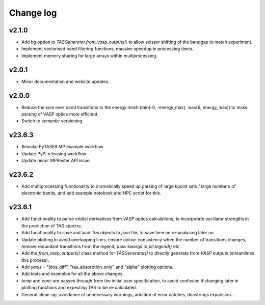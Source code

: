 Change log
==========

v2.1.0
~~~~~~
- Add `bg` option to `TASGenerator.from_vasp_outputs()` to allow scissor shifting of the bandgap to match experiment.
- Implement vectorised band filtering functions, massive speedup in processing times.
- Implement memory sharing for large arrays within multiprocessing.

v2.0.1
~~~~~~
- Minor documentation and website updates.

v2.0.0
~~~~~~
- Reduce the sum over band transitions to the energy mesh (min(-6, -energy_max), max(6, energy_max)) to
  make parsing of VASP optics more efficient.
- Switch to semantic versioning.

v23.6.3
~~~~~~~
- Remake PyTASER MP example workflow
- Update PyPI releasing workflow
- Update minor MPRester API issue

v23.6.2
~~~~~~~
- Add multiprocessing functionality to dramatically speed up parsing of large kpoint sets / large numbers of
  electronic bands, and add example notebook and HPC script for this.

v23.6.1
~~~~~~~
- Add functionality to parse orbital derivatives from `VASP` optics calculations, to incorporate oscillator strengths
  in the prediction of TAS spectra.
- Add functionality to save and load `Tas` objects to `json` file, to save time on re-analysing later on.
- Update plotting to avoid overlapping lines, ensure colour-consistency when the number of transitions changes,
  remove redundant transitions from the legend, pass kwargs to `plt.legend()` etc.
- Add the `from_vasp_outputs()` class method for `TASGenerator()` to directly generate from `VASP` outputs (streamlines
  this process).
- Add `yaxis` = "jdos_diff", "tas_absorption_only" and "alpha" plotting options.
- Add tests and examples for all the above changes.
- `temp` and `conc` are passed through from the initial user specification, to avoid confusion if changing later in
  plotting functions and expecting TAS to be re-calculated.
- General clean-up, avoidance of unnecessary warnings, addition of error catches, docstrings expansion...
